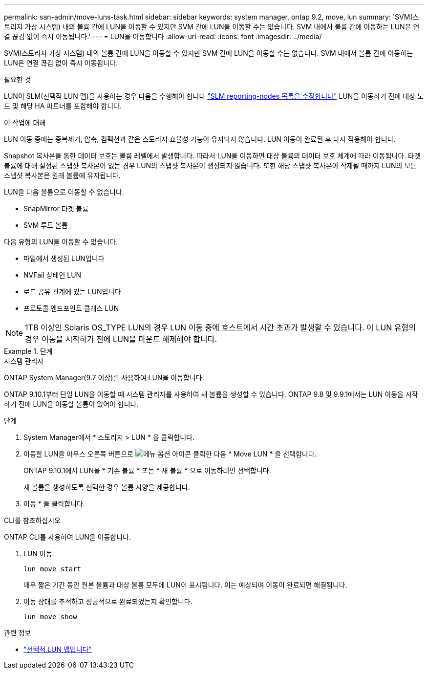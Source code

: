 ---
permalink: san-admin/move-luns-task.html 
sidebar: sidebar 
keywords: system manager, ontap 9.2, move, lun 
summary: 'SVM(스토리지 가상 시스템) 내의 볼륨 간에 LUN을 이동할 수 있지만 SVM 간에 LUN을 이동할 수는 없습니다. SVM 내에서 볼륨 간에 이동하는 LUN은 연결 끊김 없이 즉시 이동됩니다.' 
---
= LUN을 이동합니다
:allow-uri-read: 
:icons: font
:imagesdir: ../media/


[role="lead"]
SVM(스토리지 가상 시스템) 내의 볼륨 간에 LUN을 이동할 수 있지만 SVM 간에 LUN을 이동할 수는 없습니다. SVM 내에서 볼륨 간에 이동하는 LUN은 연결 끊김 없이 즉시 이동됩니다.

.필요한 것
LUN이 SLM(선택적 LUN 맵)을 사용하는 경우 다음을 수행해야 합니다 link:modify-slm-reporting-nodes-task.html["SLM reporting-nodes 목록을 수정합니다"] LUN을 이동하기 전에 대상 노드 및 해당 HA 파트너를 포함해야 합니다.

.이 작업에 대해
LUN 이동 중에는 중복제거, 압축, 컴팩션과 같은 스토리지 효율성 기능이 유지되지 않습니다. LUN 이동이 완료된 후 다시 적용해야 합니다.

Snapshot 복사본을 통한 데이터 보호는 볼륨 레벨에서 발생합니다. 따라서 LUN을 이동하면 대상 볼륨의 데이터 보호 체계에 따라 이동됩니다. 타겟 볼륨에 대해 설정된 스냅샷 복사본이 없는 경우 LUN의 스냅샷 복사본이 생성되지 않습니다. 또한 해당 스냅샷 복사본이 삭제될 때까지 LUN의 모든 스냅샷 복사본은 원래 볼륨에 유지됩니다.

LUN을 다음 볼륨으로 이동할 수 없습니다.

* SnapMirror 타겟 볼륨
* SVM 루트 볼륨


다음 유형의 LUN을 이동할 수 없습니다.

* 파일에서 생성된 LUN입니다
* NVFail 상태인 LUN
* 로드 공유 관계에 있는 LUN입니다
* 프로토콜 엔드포인트 클래스 LUN


[NOTE]
====
1TB 이상인 Solaris OS_TYPE LUN의 경우 LUN 이동 중에 호스트에서 시간 초과가 발생할 수 있습니다. 이 LUN 유형의 경우 이동을 시작하기 전에 LUN을 마운트 해제해야 합니다.

====
.단계
[role="tabbed-block"]
====
.시스템 관리자
--
ONTAP System Manager(9.7 이상)를 사용하여 LUN을 이동합니다.

ONTAP 9.10.1부터 단일 LUN을 이동할 때 시스템 관리자를 사용하여 새 볼륨을 생성할 수 있습니다. ONTAP 9.8 및 9.9.1에서는 LUN 이동을 시작하기 전에 LUN을 이동할 볼륨이 있어야 합니다.

단계

. System Manager에서 * 스토리지 > LUN * 을 클릭합니다.
. 이동할 LUN을 마우스 오른쪽 버튼으로 image:icon_kabob.gif["메뉴 옵션 아이콘"] 클릭한 다음 * Move LUN * 을 선택합니다.
+
ONTAP 9.10.1에서 LUN을 * 기존 볼륨 * 또는 * 새 볼륨 * 으로 이동하려면 선택합니다.

+
새 볼륨을 생성하도록 선택한 경우 볼륨 사양을 제공합니다.

. 이동 * 을 클릭합니다.


--
.CLI를 참조하십시오
--
ONTAP CLI를 사용하여 LUN을 이동합니다.

. LUN 이동:
+
[source, cli]
----
lun move start
----
+
매우 짧은 기간 동안 원본 볼륨과 대상 볼륨 모두에 LUN이 표시됩니다. 이는 예상되며 이동이 완료되면 해결됩니다.

. 이동 상태를 추적하고 성공적으로 완료되었는지 확인합니다.
+
[source, cli]
----
lun move show
----


--
====
.관련 정보
* link:selective-lun-map-concept.html["선택적 LUN 맵입니다"]

